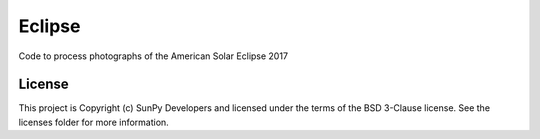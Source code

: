 Eclipse
=======

Code to process photographs of the American Solar Eclipse 2017

.. image:: http://img.shields.io/badge/powered%20by-SunPy-orange.svg?style=flat
    :target: http://www.sunpy.org
    :alt: Powered by SunPy Badge




License
-------

This project is Copyright (c) SunPy Developers and licensed under the terms of the BSD 3-Clause license. See the licenses folder for more information.
